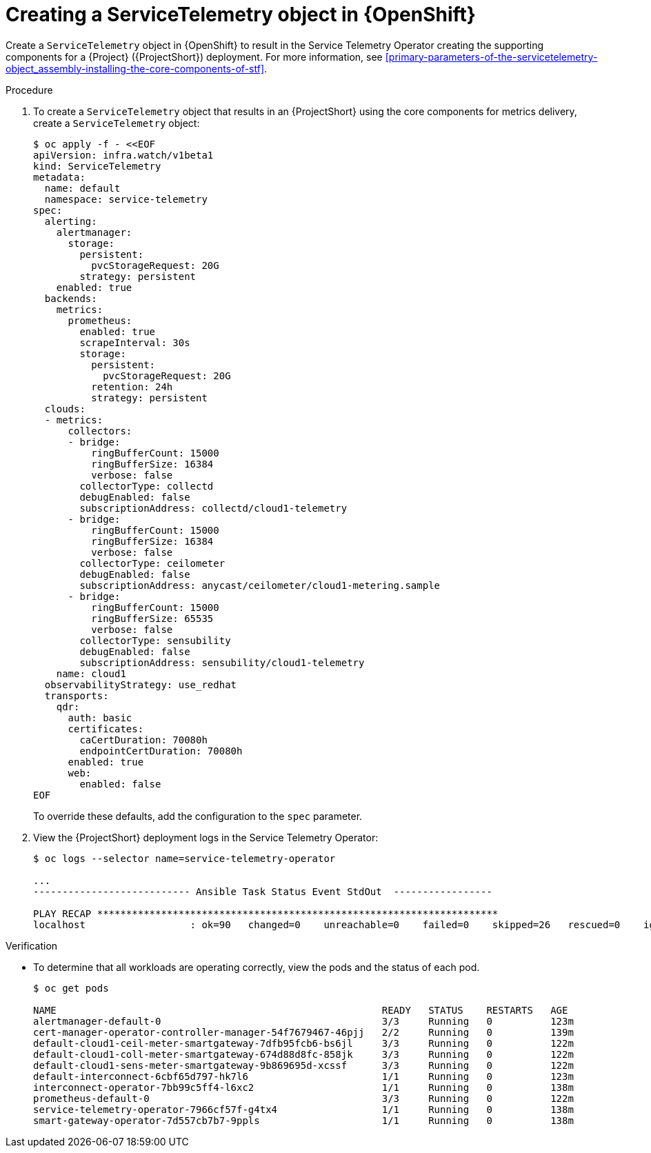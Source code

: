 [id="creating-a-servicetelemetry-object-in-openshift_{context}"]
= Creating a ServiceTelemetry object in {OpenShift}

[role="_abstract"]
Create a `ServiceTelemetry` object in {OpenShift} to result in the Service Telemetry Operator creating the supporting components for a {Project} ({ProjectShort}) deployment. For more information, see xref:primary-parameters-of-the-servicetelemetry-object_assembly-installing-the-core-components-of-stf[].

.Procedure

. To create a `ServiceTelemetry` object that results in an {ProjectShort} using the core components for metrics delivery, create a `ServiceTelemetry` object:
+
[source,yaml,options="nowrap",role="white-space-pre"]
----
$ oc apply -f - <<EOF
apiVersion: infra.watch/v1beta1
kind: ServiceTelemetry
metadata:
  name: default
  namespace: service-telemetry
spec:
  alerting:
    alertmanager:
      storage:
        persistent:
          pvcStorageRequest: 20G
        strategy: persistent
    enabled: true
  backends:
    metrics:
      prometheus:
        enabled: true
        scrapeInterval: 30s
        storage:
          persistent:
            pvcStorageRequest: 20G
          retention: 24h
          strategy: persistent
  clouds:
  - metrics:
      collectors:
      - bridge:
          ringBufferCount: 15000
          ringBufferSize: 16384
          verbose: false
        collectorType: collectd
        debugEnabled: false
        subscriptionAddress: collectd/cloud1-telemetry
      - bridge:
          ringBufferCount: 15000
          ringBufferSize: 16384
          verbose: false
        collectorType: ceilometer
        debugEnabled: false
        subscriptionAddress: anycast/ceilometer/cloud1-metering.sample
      - bridge:
          ringBufferCount: 15000
          ringBufferSize: 65535
          verbose: false
        collectorType: sensubility
        debugEnabled: false
        subscriptionAddress: sensubility/cloud1-telemetry
    name: cloud1
  observabilityStrategy: use_redhat
  transports:
    qdr:
      auth: basic
      certificates:
        caCertDuration: 70080h
        endpointCertDuration: 70080h
      enabled: true
      web:
        enabled: false
EOF
----
+
To override these defaults, add the configuration to the `spec` parameter.

. View the {ProjectShort} deployment logs in the Service Telemetry Operator:
+
[source,bash,options="nowrap",role="white-space-pre"]
----
$ oc logs --selector name=service-telemetry-operator

...
--------------------------- Ansible Task Status Event StdOut  -----------------

PLAY RECAP *********************************************************************
localhost                  : ok=90   changed=0    unreachable=0    failed=0    skipped=26   rescued=0    ignored=0
----

.Verification

* To determine that all workloads are operating correctly, view the pods and the status of each pod.
+
[source,bash,options="nowrap"]
----
$ oc get pods

NAME                                                        READY   STATUS    RESTARTS   AGE
alertmanager-default-0                                      3/3     Running   0          123m
cert-manager-operator-controller-manager-54f7679467-46pjj   2/2     Running   0          139m
default-cloud1-ceil-meter-smartgateway-7dfb95fcb6-bs6jl     3/3     Running   0          122m
default-cloud1-coll-meter-smartgateway-674d88d8fc-858jk     3/3     Running   0          122m
ifndef::include_when_13[]
default-cloud1-sens-meter-smartgateway-9b869695d-xcssf      3/3     Running   0          122m
endif::[]
default-interconnect-6cbf65d797-hk7l6                       1/1     Running   0          123m
interconnect-operator-7bb99c5ff4-l6xc2                      1/1     Running   0          138m
prometheus-default-0                                        3/3     Running   0          122m
service-telemetry-operator-7966cf57f-g4tx4                  1/1     Running   0          138m
smart-gateway-operator-7d557cb7b7-9ppls                     1/1     Running   0          138m
----

